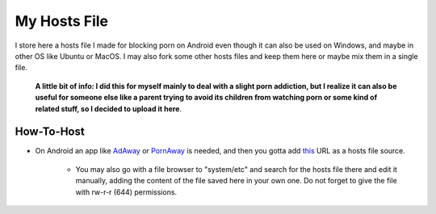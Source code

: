My Hosts File
=============

I store here a hosts file I made for blocking porn on Android even though it can also be used on Windows, and maybe in other OS like Ubuntu or MacOS. I may also fork some other hosts files and keep them here or maybe mix them in a single file.

    **A little bit of info: I did this for myself mainly to deal with a slight
    porn addiction, but I realize it can also be useful for someone else
    like a parent trying to avoid its children from watching porn or some
    kind of related stuff, so I decided to upload it here**.

How-To-Host
-----------------------
- On Android an app like `AdAway
  <https://forum.xda-developers.com/showthread.php?t=2190753>`_ or `PornAway
  <https://forum.xda-developers.com/android/apps-games/root-pornaway-block-porn-sites-t3460036>`_ is needed, and then you gotta add `this
  <https://raw.githubusercontent.com/foopsss/hosts/master/hosts-porn>`_ URL as a hosts file source.
   - You may also go with a file browser to "system/etc" and search for the hosts file there and edit it manually, adding the content of the file saved here in your own one. Do not forget to give the file with rw-r-r (644) permissions.
